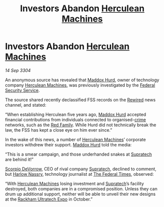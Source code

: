 :PROPERTIES:
:ID:       c4c2d390-8669-462b-afa1-7d7d2fe65bcf
:END:
#+title: Investors Abandon [[id:46e9f326-2119-4d5b-a625-a32820a44642][Herculean Machines]]
#+filetags: :Federation:3304:galnet:

* Investors Abandon [[id:46e9f326-2119-4d5b-a625-a32820a44642][Herculean Machines]]

/14 Sep 3304/

An anonymous source has revealed that [[id:93fd6de1-43a9-40e8-819f-43d9bcd3a709][Maddox Hurd]], owner of technology
company [[id:46e9f326-2119-4d5b-a625-a32820a44642][Herculean Machines]], was previously investigated by the [[id:0ba9accc-93ad-45a0-a771-e26daa59e58f][Federal
Security Service]].

The source shared recently declassified FSS records on the [[id:d06803e0-267c-4ffc-88f2-967058fce82e][Rewired]]
news channel, and stated:

“When establishing Herculean five years ago, [[id:93fd6de1-43a9-40e8-819f-43d9bcd3a709][Maddox Hurd]] accepted
financial contributions from individuals connected to organised-[[id:d686af2f-d947-4f3b-ba19-d57c93d29d99][crime]]
networks, such as the [[id:792ffce8-85dc-4147-8ea3-8e5feb26ba94][Red Family]]. While Hurd did not technically break
the law, the FSS has kept a close eye on him ever since.”

In the wake of this news, a number of [[id:46e9f326-2119-4d5b-a625-a32820a44642][Herculean Machines]]’ corporate
investors withdrew their support. [[id:93fd6de1-43a9-40e8-819f-43d9bcd3a709][Maddox Hurd]] told the media:

“This is a smear campaign, and those underhanded snakes at [[id:3e9f43fb-038f-46a6-be53-3c9af1bad474][Supratech]] are behind it!” 

[[id:b62c9e2e-8079-44bc-a30d-d192076162e6][Scorpio DeVorrow]], CEO of rival company [[id:3e9f43fb-038f-46a6-be53-3c9af1bad474][Supratech]], declined to comment,
but [[id:81ba02cb-f405-4079-9207-63afc71263df][Harlow Nassry]], technology journalist at [[id:be5df73c-519d-45ed-a541-9b70bc8ae97c][The Federal Times]],
observed:

“With [[id:46e9f326-2119-4d5b-a625-a32820a44642][Herculean Machines]] losing investment and [[id:3e9f43fb-038f-46a6-be53-3c9af1bad474][Supratech]]’s facility
destroyed, both companies are in a compromised position. Unless they
can drum up additional support, neither will be able to unveil their
new designs at the [[id:9d064da0-7be3-4c7b-99ad-0edd1585d4ca][Rackham Ultratech Expo]] in October.”
